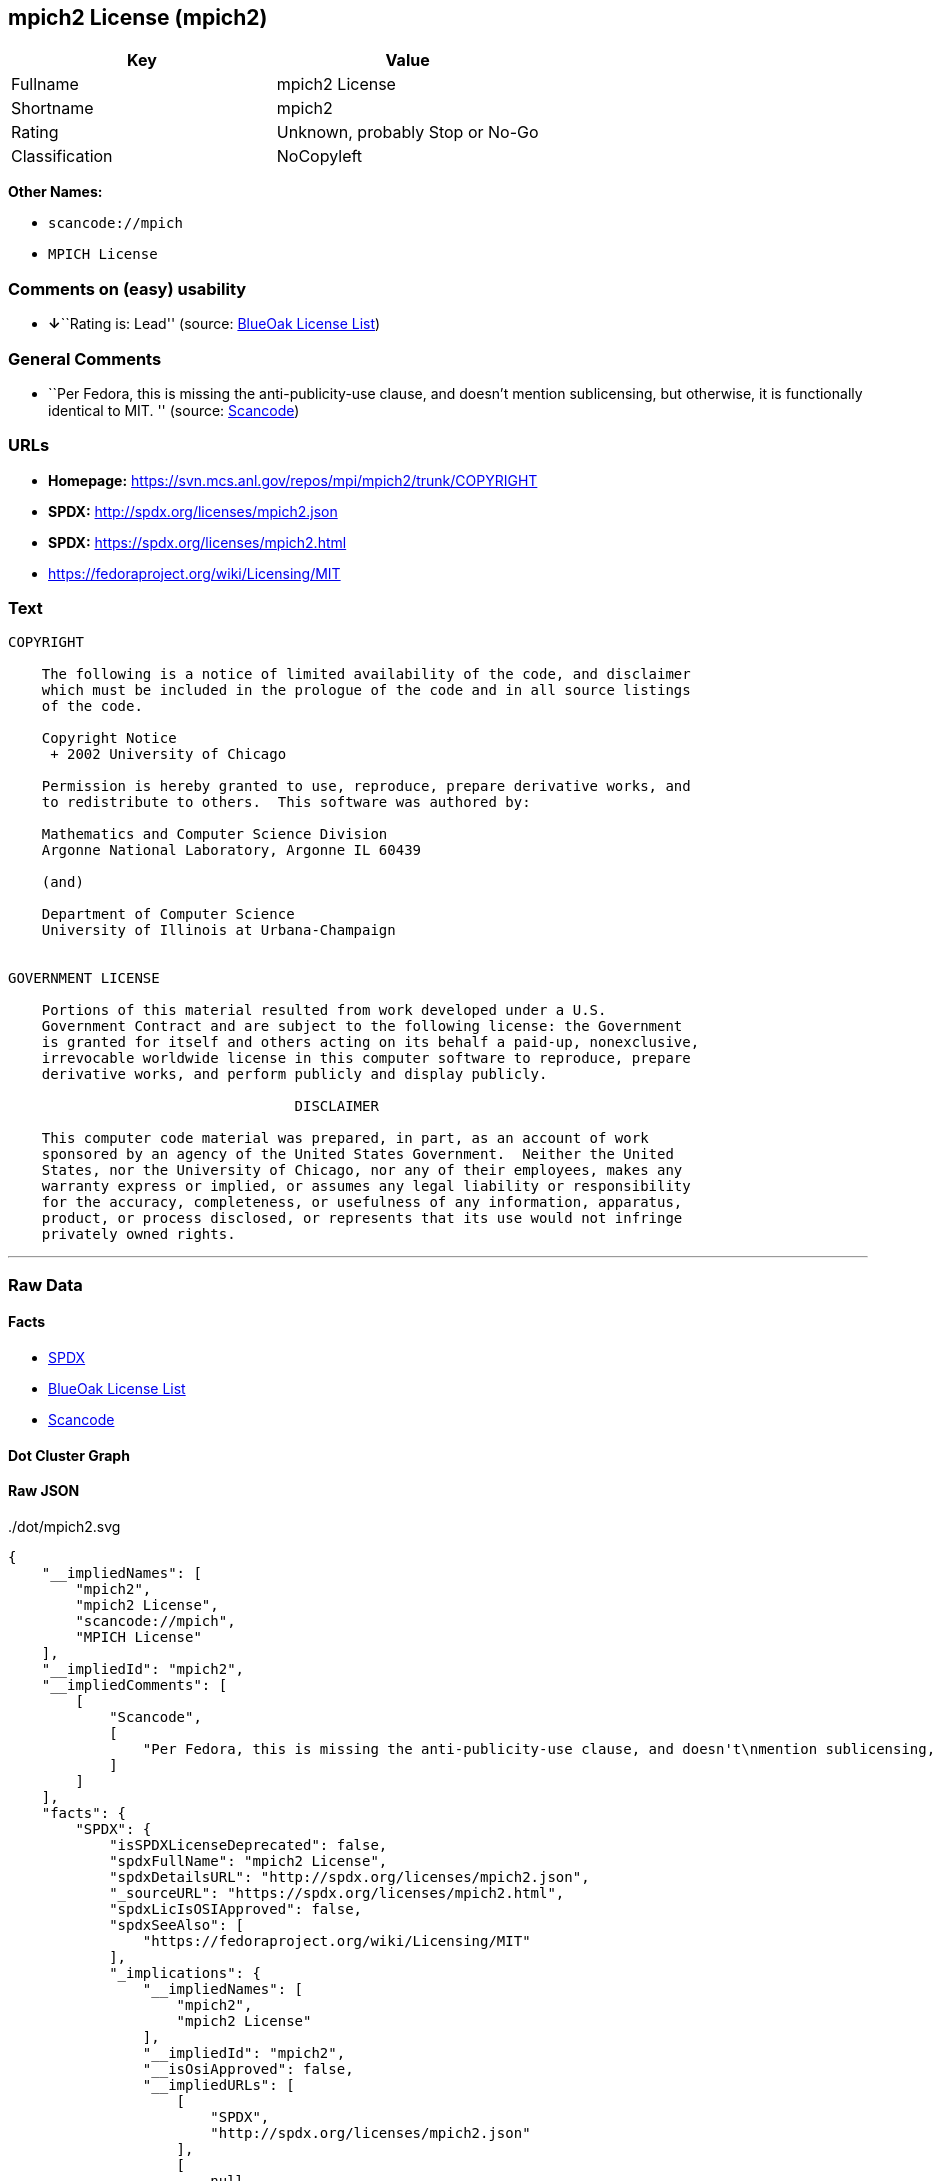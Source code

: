 == mpich2 License (mpich2)

[cols=",",options="header",]
|===
|Key |Value
|Fullname |mpich2 License
|Shortname |mpich2
|Rating |Unknown, probably Stop or No-Go
|Classification |NoCopyleft
|===

*Other Names:*

* `+scancode://mpich+`
* `+MPICH License+`

=== Comments on (easy) usability

* **↓**``Rating is: Lead'' (source:
https://blueoakcouncil.org/list[BlueOak License List])

=== General Comments

* ``Per Fedora, this is missing the anti-publicity-use clause, and
doesn't mention sublicensing, but otherwise, it is functionally
identical to MIT. '' (source:
https://github.com/nexB/scancode-toolkit/blob/develop/src/licensedcode/data/licenses/mpich.yml[Scancode])

=== URLs

* *Homepage:* https://svn.mcs.anl.gov/repos/mpi/mpich2/trunk/COPYRIGHT
* *SPDX:* http://spdx.org/licenses/mpich2.json
* *SPDX:* https://spdx.org/licenses/mpich2.html
* https://fedoraproject.org/wiki/Licensing/MIT

=== Text

....
COPYRIGHT

    The following is a notice of limited availability of the code, and disclaimer
    which must be included in the prologue of the code and in all source listings
    of the code.

    Copyright Notice
     + 2002 University of Chicago

    Permission is hereby granted to use, reproduce, prepare derivative works, and
    to redistribute to others.  This software was authored by:

    Mathematics and Computer Science Division
    Argonne National Laboratory, Argonne IL 60439

    (and)

    Department of Computer Science
    University of Illinois at Urbana-Champaign


GOVERNMENT LICENSE

    Portions of this material resulted from work developed under a U.S.
    Government Contract and are subject to the following license: the Government
    is granted for itself and others acting on its behalf a paid-up, nonexclusive,
    irrevocable worldwide license in this computer software to reproduce, prepare
    derivative works, and perform publicly and display publicly.

    				  DISCLAIMER

    This computer code material was prepared, in part, as an account of work
    sponsored by an agency of the United States Government.  Neither the United
    States, nor the University of Chicago, nor any of their employees, makes any
    warranty express or implied, or assumes any legal liability or responsibility
    for the accuracy, completeness, or usefulness of any information, apparatus,
    product, or process disclosed, or represents that its use would not infringe
    privately owned rights.
....

'''''

=== Raw Data

==== Facts

* https://spdx.org/licenses/mpich2.html[SPDX]
* https://blueoakcouncil.org/list[BlueOak License List]
* https://github.com/nexB/scancode-toolkit/blob/develop/src/licensedcode/data/licenses/mpich.yml[Scancode]

==== Dot Cluster Graph

../dot/mpich2.svg

==== Raw JSON

....
{
    "__impliedNames": [
        "mpich2",
        "mpich2 License",
        "scancode://mpich",
        "MPICH License"
    ],
    "__impliedId": "mpich2",
    "__impliedComments": [
        [
            "Scancode",
            [
                "Per Fedora, this is missing the anti-publicity-use clause, and doesn't\nmention sublicensing, but otherwise, it is functionally identical to MIT.\n"
            ]
        ]
    ],
    "facts": {
        "SPDX": {
            "isSPDXLicenseDeprecated": false,
            "spdxFullName": "mpich2 License",
            "spdxDetailsURL": "http://spdx.org/licenses/mpich2.json",
            "_sourceURL": "https://spdx.org/licenses/mpich2.html",
            "spdxLicIsOSIApproved": false,
            "spdxSeeAlso": [
                "https://fedoraproject.org/wiki/Licensing/MIT"
            ],
            "_implications": {
                "__impliedNames": [
                    "mpich2",
                    "mpich2 License"
                ],
                "__impliedId": "mpich2",
                "__isOsiApproved": false,
                "__impliedURLs": [
                    [
                        "SPDX",
                        "http://spdx.org/licenses/mpich2.json"
                    ],
                    [
                        null,
                        "https://fedoraproject.org/wiki/Licensing/MIT"
                    ]
                ]
            },
            "spdxLicenseId": "mpich2"
        },
        "Scancode": {
            "otherUrls": [
                "https://fedoraproject.org/wiki/Licensing/MIT"
            ],
            "homepageUrl": "https://svn.mcs.anl.gov/repos/mpi/mpich2/trunk/COPYRIGHT",
            "shortName": "MPICH License",
            "textUrls": null,
            "text": "COPYRIGHT\n\n    The following is a notice of limited availability of the code, and disclaimer\n    which must be included in the prologue of the code and in all source listings\n    of the code.\n\n    Copyright Notice\n     + 2002 University of Chicago\n\n    Permission is hereby granted to use, reproduce, prepare derivative works, and\n    to redistribute to others.  This software was authored by:\n\n    Mathematics and Computer Science Division\n    Argonne National Laboratory, Argonne IL 60439\n\n    (and)\n\n    Department of Computer Science\n    University of Illinois at Urbana-Champaign\n\n\nGOVERNMENT LICENSE\n\n    Portions of this material resulted from work developed under a U.S.\n    Government Contract and are subject to the following license: the Government\n    is granted for itself and others acting on its behalf a paid-up, nonexclusive,\n    irrevocable worldwide license in this computer software to reproduce, prepare\n    derivative works, and perform publicly and display publicly.\n\n    \t\t\t\t  DISCLAIMER\n\n    This computer code material was prepared, in part, as an account of work\n    sponsored by an agency of the United States Government.  Neither the United\n    States, nor the University of Chicago, nor any of their employees, makes any\n    warranty express or implied, or assumes any legal liability or responsibility\n    for the accuracy, completeness, or usefulness of any information, apparatus,\n    product, or process disclosed, or represents that its use would not infringe\n    privately owned rights.",
            "category": "Permissive",
            "osiUrl": null,
            "owner": "University of Chicago",
            "_sourceURL": "https://github.com/nexB/scancode-toolkit/blob/develop/src/licensedcode/data/licenses/mpich.yml",
            "key": "mpich",
            "name": "MPICH License",
            "spdxId": "mpich2",
            "notes": "Per Fedora, this is missing the anti-publicity-use clause, and doesn't\nmention sublicensing, but otherwise, it is functionally identical to MIT.\n",
            "_implications": {
                "__impliedNames": [
                    "scancode://mpich",
                    "MPICH License",
                    "mpich2"
                ],
                "__impliedId": "mpich2",
                "__impliedComments": [
                    [
                        "Scancode",
                        [
                            "Per Fedora, this is missing the anti-publicity-use clause, and doesn't\nmention sublicensing, but otherwise, it is functionally identical to MIT.\n"
                        ]
                    ]
                ],
                "__impliedCopyleft": [
                    [
                        "Scancode",
                        "NoCopyleft"
                    ]
                ],
                "__calculatedCopyleft": "NoCopyleft",
                "__impliedText": "COPYRIGHT\n\n    The following is a notice of limited availability of the code, and disclaimer\n    which must be included in the prologue of the code and in all source listings\n    of the code.\n\n    Copyright Notice\n     + 2002 University of Chicago\n\n    Permission is hereby granted to use, reproduce, prepare derivative works, and\n    to redistribute to others.  This software was authored by:\n\n    Mathematics and Computer Science Division\n    Argonne National Laboratory, Argonne IL 60439\n\n    (and)\n\n    Department of Computer Science\n    University of Illinois at Urbana-Champaign\n\n\nGOVERNMENT LICENSE\n\n    Portions of this material resulted from work developed under a U.S.\n    Government Contract and are subject to the following license: the Government\n    is granted for itself and others acting on its behalf a paid-up, nonexclusive,\n    irrevocable worldwide license in this computer software to reproduce, prepare\n    derivative works, and perform publicly and display publicly.\n\n    \t\t\t\t  DISCLAIMER\n\n    This computer code material was prepared, in part, as an account of work\n    sponsored by an agency of the United States Government.  Neither the United\n    States, nor the University of Chicago, nor any of their employees, makes any\n    warranty express or implied, or assumes any legal liability or responsibility\n    for the accuracy, completeness, or usefulness of any information, apparatus,\n    product, or process disclosed, or represents that its use would not infringe\n    privately owned rights.",
                "__impliedURLs": [
                    [
                        "Homepage",
                        "https://svn.mcs.anl.gov/repos/mpi/mpich2/trunk/COPYRIGHT"
                    ],
                    [
                        null,
                        "https://fedoraproject.org/wiki/Licensing/MIT"
                    ]
                ]
            }
        },
        "BlueOak License List": {
            "BlueOakRating": "Lead",
            "url": "https://spdx.org/licenses/mpich2.html",
            "isPermissive": true,
            "_sourceURL": "https://blueoakcouncil.org/list",
            "name": "mpich2 License",
            "id": "mpich2",
            "_implications": {
                "__impliedNames": [
                    "mpich2",
                    "mpich2 License"
                ],
                "__impliedJudgement": [
                    [
                        "BlueOak License List",
                        {
                            "tag": "NegativeJudgement",
                            "contents": "Rating is: Lead"
                        }
                    ]
                ],
                "__impliedCopyleft": [
                    [
                        "BlueOak License List",
                        "NoCopyleft"
                    ]
                ],
                "__calculatedCopyleft": "NoCopyleft",
                "__impliedURLs": [
                    [
                        "SPDX",
                        "https://spdx.org/licenses/mpich2.html"
                    ]
                ]
            }
        }
    },
    "__impliedJudgement": [
        [
            "BlueOak License List",
            {
                "tag": "NegativeJudgement",
                "contents": "Rating is: Lead"
            }
        ]
    ],
    "__impliedCopyleft": [
        [
            "BlueOak License List",
            "NoCopyleft"
        ],
        [
            "Scancode",
            "NoCopyleft"
        ]
    ],
    "__calculatedCopyleft": "NoCopyleft",
    "__isOsiApproved": false,
    "__impliedText": "COPYRIGHT\n\n    The following is a notice of limited availability of the code, and disclaimer\n    which must be included in the prologue of the code and in all source listings\n    of the code.\n\n    Copyright Notice\n     + 2002 University of Chicago\n\n    Permission is hereby granted to use, reproduce, prepare derivative works, and\n    to redistribute to others.  This software was authored by:\n\n    Mathematics and Computer Science Division\n    Argonne National Laboratory, Argonne IL 60439\n\n    (and)\n\n    Department of Computer Science\n    University of Illinois at Urbana-Champaign\n\n\nGOVERNMENT LICENSE\n\n    Portions of this material resulted from work developed under a U.S.\n    Government Contract and are subject to the following license: the Government\n    is granted for itself and others acting on its behalf a paid-up, nonexclusive,\n    irrevocable worldwide license in this computer software to reproduce, prepare\n    derivative works, and perform publicly and display publicly.\n\n    \t\t\t\t  DISCLAIMER\n\n    This computer code material was prepared, in part, as an account of work\n    sponsored by an agency of the United States Government.  Neither the United\n    States, nor the University of Chicago, nor any of their employees, makes any\n    warranty express or implied, or assumes any legal liability or responsibility\n    for the accuracy, completeness, or usefulness of any information, apparatus,\n    product, or process disclosed, or represents that its use would not infringe\n    privately owned rights.",
    "__impliedURLs": [
        [
            "SPDX",
            "http://spdx.org/licenses/mpich2.json"
        ],
        [
            null,
            "https://fedoraproject.org/wiki/Licensing/MIT"
        ],
        [
            "SPDX",
            "https://spdx.org/licenses/mpich2.html"
        ],
        [
            "Homepage",
            "https://svn.mcs.anl.gov/repos/mpi/mpich2/trunk/COPYRIGHT"
        ]
    ]
}
....